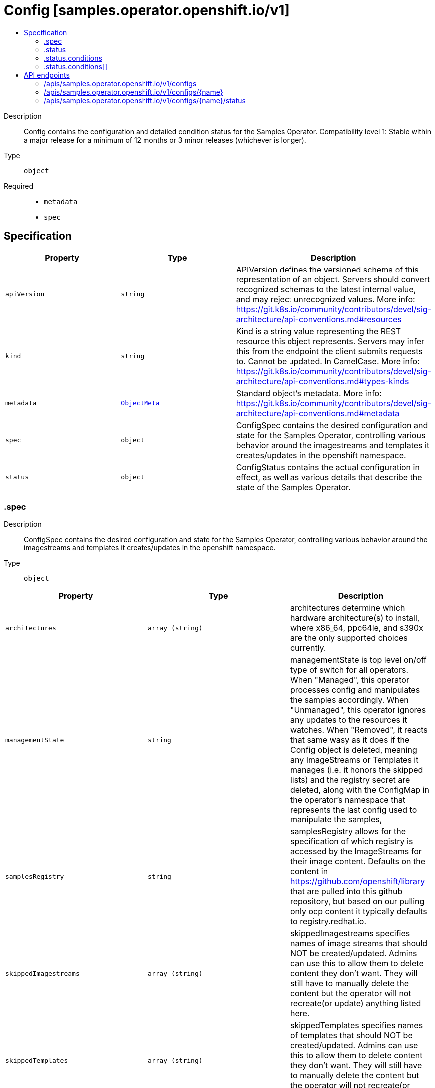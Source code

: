 // Automatically generated by 'openshift-apidocs-gen'. Do not edit.
:_mod-docs-content-type: ASSEMBLY
[id="config-samples-operator-openshift-io-v1"]
= Config [samples.operator.openshift.io/v1]
:toc: macro
:toc-title:

toc::[]


Description::
+
--
Config contains the configuration and detailed condition status for the Samples Operator.
 Compatibility level 1: Stable within a major release for a minimum of 12 months or 3 minor releases (whichever is longer).
--

Type::
  `object`

Required::
  - `metadata`
  - `spec`


== Specification

[cols="1,1,1",options="header"]
|===
| Property | Type | Description

| `apiVersion`
| `string`
| APIVersion defines the versioned schema of this representation of an object. Servers should convert recognized schemas to the latest internal value, and may reject unrecognized values. More info: https://git.k8s.io/community/contributors/devel/sig-architecture/api-conventions.md#resources

| `kind`
| `string`
| Kind is a string value representing the REST resource this object represents. Servers may infer this from the endpoint the client submits requests to. Cannot be updated. In CamelCase. More info: https://git.k8s.io/community/contributors/devel/sig-architecture/api-conventions.md#types-kinds

| `metadata`
| xref:../objects/index.adoc#io-k8s-apimachinery-pkg-apis-meta-v1-ObjectMeta[`ObjectMeta`]
| Standard object's metadata. More info: https://git.k8s.io/community/contributors/devel/sig-architecture/api-conventions.md#metadata

| `spec`
| `object`
| ConfigSpec contains the desired configuration and state for the Samples Operator, controlling various behavior around the imagestreams and templates it creates/updates in the openshift namespace.

| `status`
| `object`
| ConfigStatus contains the actual configuration in effect, as well as various details that describe the state of the Samples Operator.

|===
=== .spec
Description::
+
--
ConfigSpec contains the desired configuration and state for the Samples Operator, controlling various behavior around the imagestreams and templates it creates/updates in the openshift namespace.
--

Type::
  `object`




[cols="1,1,1",options="header"]
|===
| Property | Type | Description

| `architectures`
| `array (string)`
| architectures determine which hardware architecture(s) to install, where x86_64, ppc64le, and s390x are the only supported choices currently.

| `managementState`
| `string`
| managementState is top level on/off type of switch for all operators. When "Managed", this operator processes config and manipulates the samples accordingly. When "Unmanaged", this operator ignores any updates to the resources it watches. When "Removed", it reacts that same wasy as it does if the Config object is deleted, meaning any ImageStreams or Templates it manages (i.e. it honors the skipped lists) and the registry secret are deleted, along with the ConfigMap in the operator's namespace that represents the last config used to manipulate the samples,

| `samplesRegistry`
| `string`
| samplesRegistry allows for the specification of which registry is accessed by the ImageStreams for their image content.  Defaults on the content in https://github.com/openshift/library that are pulled into this github repository, but based on our pulling only ocp content it typically defaults to registry.redhat.io.

| `skippedImagestreams`
| `array (string)`
| skippedImagestreams specifies names of image streams that should NOT be created/updated.  Admins can use this to allow them to delete content they don’t want.  They will still have to manually delete the content but the operator will not recreate(or update) anything listed here.

| `skippedTemplates`
| `array (string)`
| skippedTemplates specifies names of templates that should NOT be created/updated.  Admins can use this to allow them to delete content they don’t want.  They will still have to manually delete the content but the operator will not recreate(or update) anything listed here.

|===
=== .status
Description::
+
--
ConfigStatus contains the actual configuration in effect, as well as various details that describe the state of the Samples Operator.
--

Type::
  `object`




[cols="1,1,1",options="header"]
|===
| Property | Type | Description

| `architectures`
| `array (string)`
| architectures determine which hardware architecture(s) to install, where x86_64 and ppc64le are the supported choices.

| `conditions`
| `array`
| conditions represents the available maintenance status of the sample imagestreams and templates.

| `conditions[]`
| `object`
| ConfigCondition captures various conditions of the Config as entries are processed.

| `managementState`
| `string`
| managementState reflects the current operational status of the on/off switch for the operator.  This operator compares the ManagementState as part of determining that we are turning the operator back on (i.e. "Managed") when it was previously "Unmanaged".

| `samplesRegistry`
| `string`
| samplesRegistry allows for the specification of which registry is accessed by the ImageStreams for their image content.  Defaults on the content in https://github.com/openshift/library that are pulled into this github repository, but based on our pulling only ocp content it typically defaults to registry.redhat.io.

| `skippedImagestreams`
| `array (string)`
| skippedImagestreams specifies names of image streams that should NOT be created/updated.  Admins can use this to allow them to delete content they don’t want.  They will still have to manually delete the content but the operator will not recreate(or update) anything listed here.

| `skippedTemplates`
| `array (string)`
| skippedTemplates specifies names of templates that should NOT be created/updated.  Admins can use this to allow them to delete content they don’t want.  They will still have to manually delete the content but the operator will not recreate(or update) anything listed here.

| `version`
| `string`
| version is the value of the operator's payload based version indicator when it was last successfully processed

|===
=== .status.conditions
Description::
+
--
conditions represents the available maintenance status of the sample imagestreams and templates.
--

Type::
  `array`




=== .status.conditions[]
Description::
+
--
ConfigCondition captures various conditions of the Config as entries are processed.
--

Type::
  `object`

Required::
  - `status`
  - `type`



[cols="1,1,1",options="header"]
|===
| Property | Type | Description

| `lastTransitionTime`
| `string`
| lastTransitionTime is the last time the condition transitioned from one status to another.

| `lastUpdateTime`
| `string`
| lastUpdateTime is the last time this condition was updated.

| `message`
| `string`
| message is a human readable message indicating details about the transition.

| `reason`
| `string`
| reason is what caused the condition's last transition.

| `status`
| `string`
| status of the condition, one of True, False, Unknown.

| `type`
| `string`
| type of condition.

|===

== API endpoints

The following API endpoints are available:

* `/apis/samples.operator.openshift.io/v1/configs`
- `DELETE`: delete collection of Config
- `GET`: list objects of kind Config
- `POST`: create a Config
* `/apis/samples.operator.openshift.io/v1/configs/{name}`
- `DELETE`: delete a Config
- `GET`: read the specified Config
- `PATCH`: partially update the specified Config
- `PUT`: replace the specified Config
* `/apis/samples.operator.openshift.io/v1/configs/{name}/status`
- `GET`: read status of the specified Config
- `PATCH`: partially update status of the specified Config
- `PUT`: replace status of the specified Config


=== /apis/samples.operator.openshift.io/v1/configs



HTTP method::
  `DELETE`

Description::
  delete collection of Config




.HTTP responses
[cols="1,1",options="header"]
|===
| HTTP code | Reponse body
| 200 - OK
| xref:../objects/index.adoc#io-k8s-apimachinery-pkg-apis-meta-v1-Status[`Status`] schema
| 401 - Unauthorized
| Empty
|===

HTTP method::
  `GET`

Description::
  list objects of kind Config




.HTTP responses
[cols="1,1",options="header"]
|===
| HTTP code | Reponse body
| 200 - OK
| xref:../objects/index.adoc#io-openshift-operator-samples-v1-ConfigList[`ConfigList`] schema
| 401 - Unauthorized
| Empty
|===

HTTP method::
  `POST`

Description::
  create a Config


.Query parameters
[cols="1,1,2",options="header"]
|===
| Parameter | Type | Description
| `dryRun`
| `string`
| When present, indicates that modifications should not be persisted. An invalid or unrecognized dryRun directive will result in an error response and no further processing of the request. Valid values are: - All: all dry run stages will be processed
| `fieldValidation`
| `string`
| fieldValidation instructs the server on how to handle objects in the request (POST/PUT/PATCH) containing unknown or duplicate fields. Valid values are: - Ignore: This will ignore any unknown fields that are silently dropped from the object, and will ignore all but the last duplicate field that the decoder encounters. This is the default behavior prior to v1.23. - Warn: This will send a warning via the standard warning response header for each unknown field that is dropped from the object, and for each duplicate field that is encountered. The request will still succeed if there are no other errors, and will only persist the last of any duplicate fields. This is the default in v1.23+ - Strict: This will fail the request with a BadRequest error if any unknown fields would be dropped from the object, or if any duplicate fields are present. The error returned from the server will contain all unknown and duplicate fields encountered.
|===

.Body parameters
[cols="1,1,2",options="header"]
|===
| Parameter | Type | Description
| `body`
| xref:../operator_apis/config-samples-operator-openshift-io-v1.adoc#config-samples-operator-openshift-io-v1[`Config`] schema
|
|===

.HTTP responses
[cols="1,1",options="header"]
|===
| HTTP code | Reponse body
| 200 - OK
| xref:../operator_apis/config-samples-operator-openshift-io-v1.adoc#config-samples-operator-openshift-io-v1[`Config`] schema
| 201 - Created
| xref:../operator_apis/config-samples-operator-openshift-io-v1.adoc#config-samples-operator-openshift-io-v1[`Config`] schema
| 202 - Accepted
| xref:../operator_apis/config-samples-operator-openshift-io-v1.adoc#config-samples-operator-openshift-io-v1[`Config`] schema
| 401 - Unauthorized
| Empty
|===


=== /apis/samples.operator.openshift.io/v1/configs/{name}

.Global path parameters
[cols="1,1,2",options="header"]
|===
| Parameter | Type | Description
| `name`
| `string`
| name of the Config
|===


HTTP method::
  `DELETE`

Description::
  delete a Config


.Query parameters
[cols="1,1,2",options="header"]
|===
| Parameter | Type | Description
| `dryRun`
| `string`
| When present, indicates that modifications should not be persisted. An invalid or unrecognized dryRun directive will result in an error response and no further processing of the request. Valid values are: - All: all dry run stages will be processed
|===


.HTTP responses
[cols="1,1",options="header"]
|===
| HTTP code | Reponse body
| 200 - OK
| xref:../objects/index.adoc#io-k8s-apimachinery-pkg-apis-meta-v1-Status[`Status`] schema
| 202 - Accepted
| xref:../objects/index.adoc#io-k8s-apimachinery-pkg-apis-meta-v1-Status[`Status`] schema
| 401 - Unauthorized
| Empty
|===

HTTP method::
  `GET`

Description::
  read the specified Config




.HTTP responses
[cols="1,1",options="header"]
|===
| HTTP code | Reponse body
| 200 - OK
| xref:../operator_apis/config-samples-operator-openshift-io-v1.adoc#config-samples-operator-openshift-io-v1[`Config`] schema
| 401 - Unauthorized
| Empty
|===

HTTP method::
  `PATCH`

Description::
  partially update the specified Config


.Query parameters
[cols="1,1,2",options="header"]
|===
| Parameter | Type | Description
| `dryRun`
| `string`
| When present, indicates that modifications should not be persisted. An invalid or unrecognized dryRun directive will result in an error response and no further processing of the request. Valid values are: - All: all dry run stages will be processed
| `fieldValidation`
| `string`
| fieldValidation instructs the server on how to handle objects in the request (POST/PUT/PATCH) containing unknown or duplicate fields. Valid values are: - Ignore: This will ignore any unknown fields that are silently dropped from the object, and will ignore all but the last duplicate field that the decoder encounters. This is the default behavior prior to v1.23. - Warn: This will send a warning via the standard warning response header for each unknown field that is dropped from the object, and for each duplicate field that is encountered. The request will still succeed if there are no other errors, and will only persist the last of any duplicate fields. This is the default in v1.23+ - Strict: This will fail the request with a BadRequest error if any unknown fields would be dropped from the object, or if any duplicate fields are present. The error returned from the server will contain all unknown and duplicate fields encountered.
|===


.HTTP responses
[cols="1,1",options="header"]
|===
| HTTP code | Reponse body
| 200 - OK
| xref:../operator_apis/config-samples-operator-openshift-io-v1.adoc#config-samples-operator-openshift-io-v1[`Config`] schema
| 401 - Unauthorized
| Empty
|===

HTTP method::
  `PUT`

Description::
  replace the specified Config


.Query parameters
[cols="1,1,2",options="header"]
|===
| Parameter | Type | Description
| `dryRun`
| `string`
| When present, indicates that modifications should not be persisted. An invalid or unrecognized dryRun directive will result in an error response and no further processing of the request. Valid values are: - All: all dry run stages will be processed
| `fieldValidation`
| `string`
| fieldValidation instructs the server on how to handle objects in the request (POST/PUT/PATCH) containing unknown or duplicate fields. Valid values are: - Ignore: This will ignore any unknown fields that are silently dropped from the object, and will ignore all but the last duplicate field that the decoder encounters. This is the default behavior prior to v1.23. - Warn: This will send a warning via the standard warning response header for each unknown field that is dropped from the object, and for each duplicate field that is encountered. The request will still succeed if there are no other errors, and will only persist the last of any duplicate fields. This is the default in v1.23+ - Strict: This will fail the request with a BadRequest error if any unknown fields would be dropped from the object, or if any duplicate fields are present. The error returned from the server will contain all unknown and duplicate fields encountered.
|===

.Body parameters
[cols="1,1,2",options="header"]
|===
| Parameter | Type | Description
| `body`
| xref:../operator_apis/config-samples-operator-openshift-io-v1.adoc#config-samples-operator-openshift-io-v1[`Config`] schema
|
|===

.HTTP responses
[cols="1,1",options="header"]
|===
| HTTP code | Reponse body
| 200 - OK
| xref:../operator_apis/config-samples-operator-openshift-io-v1.adoc#config-samples-operator-openshift-io-v1[`Config`] schema
| 201 - Created
| xref:../operator_apis/config-samples-operator-openshift-io-v1.adoc#config-samples-operator-openshift-io-v1[`Config`] schema
| 401 - Unauthorized
| Empty
|===


=== /apis/samples.operator.openshift.io/v1/configs/{name}/status

.Global path parameters
[cols="1,1,2",options="header"]
|===
| Parameter | Type | Description
| `name`
| `string`
| name of the Config
|===


HTTP method::
  `GET`

Description::
  read status of the specified Config




.HTTP responses
[cols="1,1",options="header"]
|===
| HTTP code | Reponse body
| 200 - OK
| xref:../operator_apis/config-samples-operator-openshift-io-v1.adoc#config-samples-operator-openshift-io-v1[`Config`] schema
| 401 - Unauthorized
| Empty
|===

HTTP method::
  `PATCH`

Description::
  partially update status of the specified Config


.Query parameters
[cols="1,1,2",options="header"]
|===
| Parameter | Type | Description
| `dryRun`
| `string`
| When present, indicates that modifications should not be persisted. An invalid or unrecognized dryRun directive will result in an error response and no further processing of the request. Valid values are: - All: all dry run stages will be processed
| `fieldValidation`
| `string`
| fieldValidation instructs the server on how to handle objects in the request (POST/PUT/PATCH) containing unknown or duplicate fields. Valid values are: - Ignore: This will ignore any unknown fields that are silently dropped from the object, and will ignore all but the last duplicate field that the decoder encounters. This is the default behavior prior to v1.23. - Warn: This will send a warning via the standard warning response header for each unknown field that is dropped from the object, and for each duplicate field that is encountered. The request will still succeed if there are no other errors, and will only persist the last of any duplicate fields. This is the default in v1.23+ - Strict: This will fail the request with a BadRequest error if any unknown fields would be dropped from the object, or if any duplicate fields are present. The error returned from the server will contain all unknown and duplicate fields encountered.
|===


.HTTP responses
[cols="1,1",options="header"]
|===
| HTTP code | Reponse body
| 200 - OK
| xref:../operator_apis/config-samples-operator-openshift-io-v1.adoc#config-samples-operator-openshift-io-v1[`Config`] schema
| 401 - Unauthorized
| Empty
|===

HTTP method::
  `PUT`

Description::
  replace status of the specified Config


.Query parameters
[cols="1,1,2",options="header"]
|===
| Parameter | Type | Description
| `dryRun`
| `string`
| When present, indicates that modifications should not be persisted. An invalid or unrecognized dryRun directive will result in an error response and no further processing of the request. Valid values are: - All: all dry run stages will be processed
| `fieldValidation`
| `string`
| fieldValidation instructs the server on how to handle objects in the request (POST/PUT/PATCH) containing unknown or duplicate fields. Valid values are: - Ignore: This will ignore any unknown fields that are silently dropped from the object, and will ignore all but the last duplicate field that the decoder encounters. This is the default behavior prior to v1.23. - Warn: This will send a warning via the standard warning response header for each unknown field that is dropped from the object, and for each duplicate field that is encountered. The request will still succeed if there are no other errors, and will only persist the last of any duplicate fields. This is the default in v1.23+ - Strict: This will fail the request with a BadRequest error if any unknown fields would be dropped from the object, or if any duplicate fields are present. The error returned from the server will contain all unknown and duplicate fields encountered.
|===

.Body parameters
[cols="1,1,2",options="header"]
|===
| Parameter | Type | Description
| `body`
| xref:../operator_apis/config-samples-operator-openshift-io-v1.adoc#config-samples-operator-openshift-io-v1[`Config`] schema
|
|===

.HTTP responses
[cols="1,1",options="header"]
|===
| HTTP code | Reponse body
| 200 - OK
| xref:../operator_apis/config-samples-operator-openshift-io-v1.adoc#config-samples-operator-openshift-io-v1[`Config`] schema
| 201 - Created
| xref:../operator_apis/config-samples-operator-openshift-io-v1.adoc#config-samples-operator-openshift-io-v1[`Config`] schema
| 401 - Unauthorized
| Empty
|===

